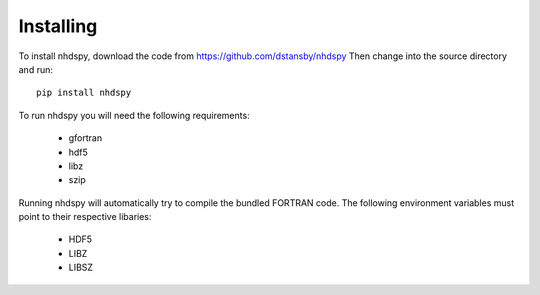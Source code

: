 Installing
==========

To install nhdspy, download the code from https://github.com/dstansby/nhdspy
Then change into the source directory and run::

  pip install nhdspy

To run nhdspy you will need the following requirements:

  - gfortran
  - hdf5
  - libz
  - szip

Running nhdspy will automatically try to compile the bundled FORTRAN code.
The following environment variables must point to their respective libaries:

  - HDF5
  - LIBZ
  - LIBSZ
